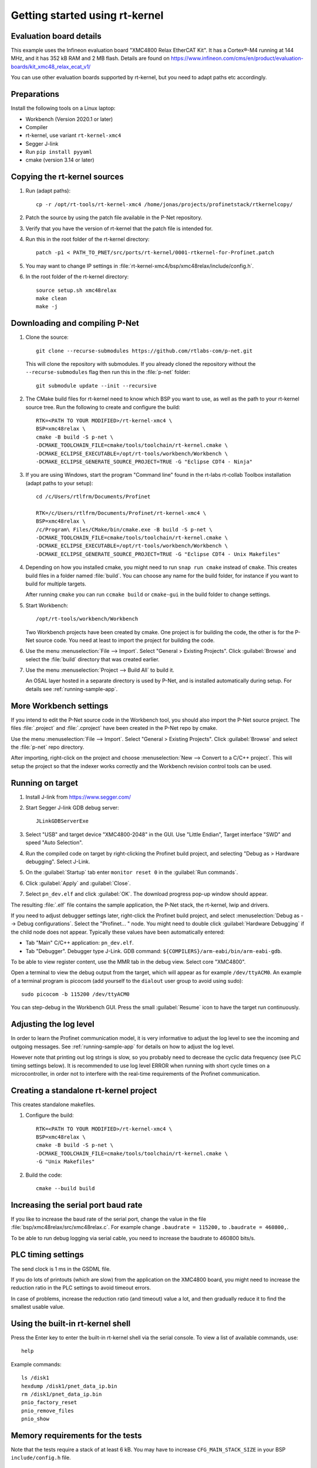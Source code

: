 .. _getting-started-rtkernel:

Getting started using rt-kernel
===============================

Evaluation board details
------------------------
This example uses the Infineon evaluation board "XMC4800 Relax EtherCAT Kit".
It has a Cortex®-M4 running at 144 MHz, and it has 352 kB RAM and 2 MB flash.
Details are found on
https://www.infineon.com/cms/en/product/evaluation-boards/kit_xmc48_relax_ecat_v1/

You can use other evaluation boards supported by rt-kernel, but you need to
adapt paths etc accordingly.

Preparations
------------
Install the following tools on a Linux laptop:

* Workbench (Version 2020.1 or later)
* Compiler
* rt-kernel, use variant ``rt-kernel-xmc4``
* Segger J-link
* Run ``pip install pyyaml``
* cmake (version 3.14 or later)

Copying the rt-kernel sources
-----------------------------
#. Run (adapt paths)::

    cp -r /opt/rt-tools/rt-kernel-xmc4 /home/jonas/projects/profinetstack/rtkernelcopy/

#. Patch the source by using the patch file available in the P-Net repository.

#. Verify that you have the version of rt-kernel that the patch file is intended for.

#. Run this in the root folder of the rt-kernel directory::

    patch -p1 < PATH_TO_PNET/src/ports/rt-kernel/0001-rtkernel-for-Profinet.patch

#. You may want to change IP settings in :file:`rt-kernel-xmc4/bsp/xmc48relax/include/config.h`.

#. In the root folder of the rt-kernel directory::

    source setup.sh xmc48relax
    make clean
    make -j

Downloading and compiling P-Net
-------------------------------
#. Clone the source::

    git clone --recurse-submodules https://github.com/rtlabs-com/p-net.git

   This will clone the repository with submodules. If you already cloned
   the repository without the ``--recurse-submodules`` flag then run this
   in the :file:`p-net` folder::

    git submodule update --init --recursive

#. The CMake build files for rt-kernel need to know which BSP you want to
   use, as well as the path to your rt-kernel source tree. Run the
   following to create and configure the build::

    RTK=<PATH TO YOUR MODIFIED>/rt-kernel-xmc4 \
    BSP=xmc48relax \
    cmake -B build -S p-net \
    -DCMAKE_TOOLCHAIN_FILE=cmake/tools/toolchain/rt-kernel.cmake \
    -DCMAKE_ECLIPSE_EXECUTABLE=/opt/rt-tools/workbench/Workbench \
    -DCMAKE_ECLIPSE_GENERATE_SOURCE_PROJECT=TRUE -G "Eclipse CDT4 - Ninja"

#. If you are using Windows, start the program "Command line" found in
   the rt-labs rt-collab Toolbox installation (adapt paths to your setup)::

    cd /c/Users/rtlfrm/Documents/Profinet

    RTK=/c/Users/rtlfrm/Documents/Profinet/rt-kernel-xmc4 \
    BSP=xmc48relax \
    /c/Program\ Files/CMake/bin/cmake.exe -B build -S p-net \
    -DCMAKE_TOOLCHAIN_FILE=cmake/tools/toolchain/rt-kernel.cmake \
    -DCMAKE_ECLIPSE_EXECUTABLE=/opt/rt-tools/workbench/Workbench \
    -DCMAKE_ECLIPSE_GENERATE_SOURCE_PROJECT=TRUE -G "Eclipse CDT4 - Unix Makefiles"

#. Depending on how you installed cmake, you might need to run ``snap run
   cmake`` instead of ``cmake``. This creates build files in a folder
   named :file:`build`. You can choose any name for the build folder, for
   instance if you want to build for multiple targets.

   After running ``cmake`` you can run ``ccmake build`` or ``cmake-gui``
   in the build folder to change settings.

#. Start Workbench::

    /opt/rt-tools/workbench/Workbench

   Two Workbench projects have been created by cmake. One project is for building
   the code, the other is for the P-Net source code. You need at least to
   import the project for building the code.

#. Use the menu :menuselection:`File --> Import`. Select "General > Existing Projects". Click
   :guilabel:`Browse` and select the :file:`build` directory that was created earlier.

#. Use the menu :menuselection:`Project --> Build All` to build it.

   An OSAL layer hosted in a separate directory is used by P-Net, and is installed
   automatically during setup. For details see :ref:`running-sample-app`.

More Workbench settings
-----------------------
If you intend to edit the P-Net source code in the Workbench tool, you
should also import the P-Net source project. The files :file:`.project`
and :file:`.cproject` have been created in the P-Net repo by cmake.

Use the menu :menuselection:`File --> Import`. Select "General > Existing Projects". Click
:guilabel:`Browse`  and select the :file:`p-net` repo directory.

After importing, right-click on the project and choose :menuselection:`New --> Convert
to a C/C++ project`. This will setup the project so that the indexer
works correctly and the Workbench revision control tools can be used.

Running on target
-----------------
#. Install J-link from https://www.segger.com/

#. Start Segger J-link GDB debug server::

    JLinkGDBServerExe

#. Select "USB" and target device "XMC4800-2048" in the GUI. Use "Little Endian",
   Target interface "SWD" and speed "Auto Selection".

#. Run the compiled code on target by right-clicking the Profinet build project,
   and selecting "Debug as > Hardware debugging". Select J-Link.

#. On the :guilabel:`Startup` tab enter ``monitor reset 0`` in the :guilabel:`Run commands`.

#. Click :guilabel:`Apply` and :guilabel:`Close`.

#. Select ``pn_dev.elf`` and click :guilabel:`OK`.
   The download progress pop-up window should appear.

The resulting :file:`.elf` file contains the sample application, the P-Net stack,
the rt-kernel, lwip and drivers.

If you need to adjust debugger settings later, right-click the Profinet build
project, and select :menuselection:`Debug as --> Debug configurations`. Select the "Profinet... "
node. You might need to double click :guilabel:`Hardware Debugging` if the child node
does not appear. Typically these values have been automatically entered:

* Tab "Main" C/C++ application: ``pn_dev.elf``.
* Tab "Debugger". Debugger type J-Link. GDB command:
  ``${COMPILERS}/arm-eabi/bin/arm-eabi-gdb``.

To be able to view register content, use the MMR tab in the debug view. Select
core "XMC4800".

Open a terminal to view the debug output from the target, which will appear as
for example ``/dev/ttyACM0``. An example of a terminal program is picocom
(add yourself to the ``dialout`` user group to avoid using sudo)::

    sudo picocom -b 115200 /dev/ttyACM0

You can step-debug in the Workbench GUI. Press the small :guilabel:`Resume` icon to have
the target run continuously.

Adjusting the log level
-----------------------
In order to learn the Profinet communication model, it is very informative to
adjust the log level to see the incoming and outgoing messages.
See :ref:`running-sample-app` for details on how to adjust the log level.

However note that printing out log strings is slow, so you probably need
to decrease the cyclic data frequency (see PLC timing settings below).
It is recommended to use log level ERROR when running with short cycle times
on a microcontroller, in order not to interfere with the real-time
requirements of the Profinet communication.

Creating a standalone rt-kernel project
---------------------------------------
This creates standalone makefiles.

#. Configure the build::

    RTK=<PATH TO YOUR MODIFIED>/rt-kernel-xmc4 \
    BSP=xmc48relax \
    cmake -B build -S p-net \
    -DCMAKE_TOOLCHAIN_FILE=cmake/tools/toolchain/rt-kernel.cmake \
    -G "Unix Makefiles"

#. Build the code::

    cmake --build build


Increasing the serial port baud rate
------------------------------------
If you like to increase the baud rate of the serial port, change the value in
the file :file:`bsp/xmc48relax/src/xmc48relax.c`. For example change
``.baudrate = 115200,`` to ``.baudrate = 460800,``.

To be able to run debug logging via serial cable, you need to increase the
baudrate to 460800 bits/s.


PLC timing settings
-------------------
The send clock is 1 ms in the GSDML file.

If you do lots of printouts (which are slow) from the application on the
XMC4800 board, you might need to increase the reduction ratio in the PLC
settings to avoid timeout errors.

In case of problems, increase the reduction ratio (and timeout) value a lot,
and then gradually reduce it to find the smallest usable value.


Using the built-in rt-kernel shell
----------------------------------
Press the Enter key to enter the built-in rt-kernel shell via the serial console.
To view a list of available commands, use::

   help

Example commands::

   ls /disk1
   hexdump /disk1/pnet_data_ip.bin
   rm /disk1/pnet_data_ip.bin
   pnio_factory_reset
   pnio_remove_files
   pnio_show


Memory requirements for the tests
---------------------------------
Note that the tests require a stack of at least 6 kB. You may have to increase
``CFG_MAIN_STACK_SIZE`` in your BSP ``include/config.h`` file.


Examining flash and RAM usage
-----------------------------
The flash and RAM usage is shown by the tool :command:`arm-eabi-size`.
In this example we use::

   CMAKE_BUILD_TYPE Release
   LOG_LEVEL Warning
   PNET_MAX_AR 1
   PNET_MAX_SLOTS 5
   PNET_MAX_SUBSLOTS 3

To estimate the binary size, link partially (without standard
libraries). This example is for cortex-m4f MCU:s, such as XMC4800::

   build$ make all
   build$ /opt/rt-tools/compilers/arm-eabi/bin/arm-eabi-gcc -O3 -DNDEBUG -mcpu=cortex-m4 -mthumb -mfloat-abi=hard -mfpu=fpv4-sp-d16 CMakeFiles/pn_dev.dir/samples/pn_dev/sampleapp_common.o CMakeFiles/pn_dev.dir/src/ports/rt-kernel/sampleapp_main.o -o pn_dev.elf libprofinet.a -nostartfiles -nostdlib -r

Study the resulting executable::

   build$ arm-eabi-size pn_dev.elf
      text   data    bss     dec      hex  filename
    127421     16   1388  128825    1f739  pn_dev.elf

Values in bytes (including the rt-kernel RTOS).

* text: code in flash
* data: Memory, statically initialized
* bss: Memory, zero-initialized. For example the stack.
* dec = text + data + bss
* hex = text + data + bss (in hexadecimal)

The flash usage is text + data, as the RAM initialization values are stored in flash.

Running tests on XMC4800 target
-------------------------------
#. In order to compile the test code, make sure to use ``BUILD_TESTING`` and that
   ``TEST_DEBUG`` is disabled. Reduce ``PNET_MAX_FILENAME_SIZE`` to 30 bytes.
   This is done via ccmake, which should be started in the build directory::

    ccmake .

#. Set ``CFG_MAIN_STACK_SIZE`` to at least 8192 in ``rt-kernel-xmc4/bsp/xmc48relax/include/config.h``

   The resulting file after compiling is named ``pf_test.elf``

#. Add a new hardware debugging configuration, where the C/C++ application on the
   :guilabel:`Main` tab is set to ``pn_dev.elf``.

   The test will run on the target board when starting hardware debugging.
   You might need to press the Play button in the Workbench if you have enabled
   breakpoints.

Running tests on the QEMU emulator
----------------------------------
#. On a Linux laptop, install the package ``rt-collab-qemu``.

#. Patch the rt-kernel. Use the BSP "integrator", which is intended for emulation.
   You need to increase the main stack size in ``rt-kernel/bsp/integrator/include/config.h``.
   Modify ``CFG_MAIN_STACK_SIZE``.

#. In the root folder of the rt-kernel directory::

    source setup.sh integrator
    make clean
    make -j

#. In the parent directory of ``p-net``, configure a new build directory::

    RTK=<PATH TO YOUR MODIFIED>/rt-kernel \
    BSP=integrator \
    cmake -B build.integrator -S p-net \
    -DCMAKE_TOOLCHAIN_FILE=cmake/tools/toolchain/rt-kernel.cmake \
    -G "Unix Makefiles"

#. If necessary adjust the settings::

    ccmake build.integrator/

#. Build only the ``pf_test`` binary::

    cmake --build build.integrator/ -j --target pf_test

#. Start the emulator::

    /opt/rt-tools/qemu/bin/qemu-system-arm -M integratorcp -nographic -semihosting -kernel build.integrator/pf_test.elf

   If you add ``-s`` it it possible to connect with ``gdb`` to port 1234 from
   Workbench. By adding ``-S`` qemu will wait for gdb to connect.

   To send a command line argument to the gtest binary, add ``--append "<gtest_command"``.
   For example ``--append "--gtest_filter=AlarmUnitTest*"`` or
   ``--append "--gtest_filter=CmrpcTest.CmrpcConnectReleaseTest"``.

Exit QEMU with CTRL-A X (not CTRL-A CTRL-X).


Enabling SNMP support
---------------------
To enable SNMP support, set the ``PNET_OPTION_SNMP`` value to ``ON``.

See :ref:`network-topology-detection` for more details on SNMP and how to
verify the SNMP communication to the P-Net stack.


Enabling logging in IP-stack LWIP
---------------------------------
The rt-kernel uses the "lwip" IP stack.

To enable logging in lwip, modify the file
``rt-kernel-xmc4/lwip/src/include/lwip/lwipopts.h``.

Make sure general logging is enabled::

   #define LWIP_DEBUG 1
   #define LWIP_DBG_MIN_LEVEL          LWIP_DBG_LEVEL_ALL
   #define LWIP_DBG_TYPES_ON           LWIP_DBG_ON

And enable debug logging of the modules you are interested in::

   #define PBUF_DEBUG                  LWIP_DBG_OFF
   #define IP_DEBUG                    LWIP_DBG_ON
   #define IGMP_DEBUG                  LWIP_DBG_ON
   #define TCPIP_DEBUG                 LWIP_DBG_ON

Rebuild rt-kernel.


Increasing LWIP resources
-------------------------
In order to handle incoming data, you might need to increase buffer sizes for
the lwip IP stack.

In the file :file:`lwip/src/include/lwip/lwipopts.h` or in
:file:`lwip/src/include/lwip/opt.h` (which holds the default values), increase the
values for ``MEMP_NUM_NETBUF`` and ``PBUF_POOL_SIZE``.

It can also be beneficial to increase the values ``eth_cfg.rx_buffers``
and ``eth_cfg.rx_task_prio`` found in the :file:`bsp/xmc48relax/src/lwip.c` file.

For debugging you can enable ``LWIP_STATS_DISPLAY`` in the :file:`lwipopts.h` file,
and then trigger the ``stats_display()`` function.
